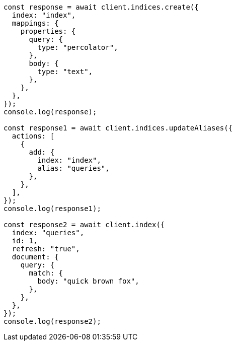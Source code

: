 // This file is autogenerated, DO NOT EDIT
// Use `node scripts/generate-docs-examples.js` to generate the docs examples

[source, js]
----
const response = await client.indices.create({
  index: "index",
  mappings: {
    properties: {
      query: {
        type: "percolator",
      },
      body: {
        type: "text",
      },
    },
  },
});
console.log(response);

const response1 = await client.indices.updateAliases({
  actions: [
    {
      add: {
        index: "index",
        alias: "queries",
      },
    },
  ],
});
console.log(response1);

const response2 = await client.index({
  index: "queries",
  id: 1,
  refresh: "true",
  document: {
    query: {
      match: {
        body: "quick brown fox",
      },
    },
  },
});
console.log(response2);
----
